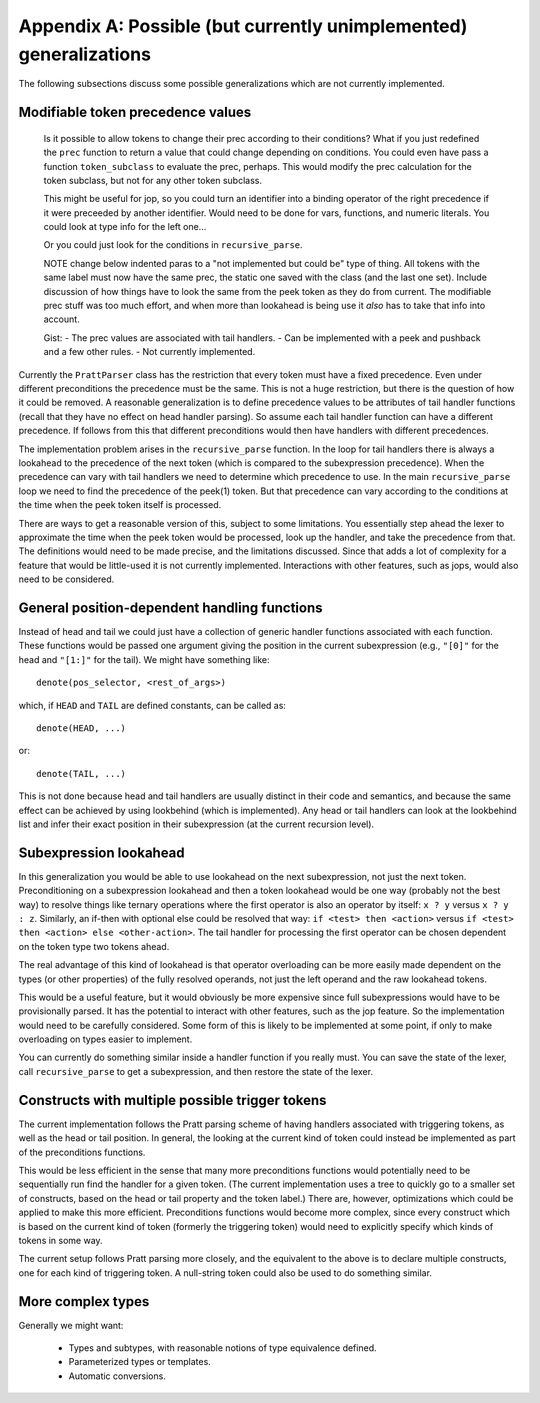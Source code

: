 Appendix A: Possible (but currently unimplemented) generalizations
==================================================================

The following subsections discuss some possible generalizations which are not
currently implemented.

Modifiable token precedence values
----------------------------------

   Is it possible to allow tokens to change their prec according to their
   conditions? What if you just redefined the ``prec`` function to return a value
   that could change depending on conditions.  You could even have pass a function
   ``token_subclass`` to evaluate the prec, perhaps.  This would modify the prec
   calculation for the token subclass, but not for any other token subclass.

   This might be useful for jop, so you could turn an identifier into a binding
   operator of the right precedence if it were preceeded by another identifier.
   Would need to be done for vars, functions, and numeric literals.  You could
   look at type info for the left one...

   Or you could just look for the conditions in ``recursive_parse``.

   NOTE change below indented paras to a "not implemented but could be" type of
   thing.  All tokens with the same label must now have the same prec, the static
   one saved with the class (and the last one set).  Include discussion of how
   things have to look the same from the peek token as they do from current.  The
   modifiable prec stuff was too much effort, and when more than lookahead is
   being use it *also* has to take that info into account.

   Gist: - The prec values are associated with tail handlers.  - Can be
   implemented with a peek and pushback and a few other rules.  - Not currently
   implemented.

Currently the ``PrattParser`` class has the restriction that every token must
have a fixed precedence.  Even under different preconditions the precedence
must be the same.  This is not a huge restriction, but there is the question of
how it could be removed.  A reasonable generalization is to define precedence
values to be attributes of tail handler functions (recall that they have no
effect on head handler parsing).  So assume each tail handler function can have
a different precedence.  If follows from this that different preconditions would
then have handlers with different precedences.

The implementation problem arises in the ``recursive_parse`` function.  In the
loop for tail handlers there is always a lookahead to the precedence of the
next token (which is compared to the subexpression precedence).  When the
precedence can vary with tail handlers we need to determine which precedence to
use.  In the main ``recursive_parse`` loop we need to find the precedence of
the peek(1) token.  But that precedence can vary according to the conditions at
the time when the peek token itself is processed.

There are ways to get a reasonable version of this, subject to some
limitations.  You essentially step ahead the lexer to approximate the time when
the peek token would be processed, look up the handler, and take the precedence
from that.  The definitions would need to be made precise, and the limitations
discussed.  Since that adds a lot of complexity for a feature that would be
little-used it is not currently implemented.  Interactions with other features,
such as jops, would also need to be considered.

General position-dependent handling functions
---------------------------------------------

Instead of head and tail we could just have a collection of generic handler
functions associated with each function.  These functions would be passed one
argument giving the position in the current subexpression (e.g., ``"[0]"`` for
the head and ``"[1:]"`` for the tail).  We might have something like::

       denote(pos_selector, <rest_of_args>)

which, if ``HEAD`` and ``TAIL`` are defined constants, can be called as::

       denote(HEAD, ...)

or::

       denote(TAIL, ...)

This is not done because head and tail handlers are usually distinct in their
code and semantics, and because the same effect can be achieved by using
lookbehind (which is implemented).  Any head or tail handlers can look at the
lookbehind list and infer their exact position in their subexpression (at the
current recursion level).

Subexpression lookahead
-----------------------

In this generalization you would be able to use lookahead on the next
subexpression, not just the next token.  Preconditioning on a subexpression
lookahead and then a token lookahead would be one way (probably not the best
way) to resolve things like ternary operations where the first operator is also
an operator by itself: ``x ? y`` versus ``x ? y : z``.  Similarly, an if-then
with optional else could be resolved that way: ``if <test> then <action>`` versus
``if <test> then <action> else <other-action>``.  The tail handler for
processing the first operator can be chosen dependent on the token type two
tokens ahead.

The real advantage of this kind of lookahead is that operator overloading can
be more easily made dependent on the types (or other properties) of the fully
resolved operands, not just the left operand and the raw lookahead tokens.

This would be a useful feature, but it would obviously be more expensive since
full subexpressions would have to be provisionally parsed.  It has the
potential to interact with other features, such as the jop feature.  So the
implementation would need to be carefully considered.  Some form of this is
likely to be implemented at some point, if only to make overloading on types
easier to implement.

You can currently do something similar inside a handler function if you really
must.  You can save the state of the lexer, call ``recursive_parse`` to get a
subexpression, and then restore the state of the lexer.

Constructs with multiple possible trigger tokens
------------------------------------------------

The current implementation follows the Pratt parsing scheme of having handlers
associated with triggering tokens, as well as the head or tail position.  In
general, the looking at the current kind of token could instead be implemented
as part of the preconditions functions.

This would be less efficient in the sense that many more preconditions
functions would potentially need to be sequentially run find the handler for a
given token.  (The current implementation uses a tree to quickly go to a
smaller set of constructs, based on the head or tail property and the token
label.) There are, however, optimizations which could be applied to make this
more efficient.  Preconditions functions would become more complex, since every
construct which is based on the current kind of token (formerly the triggering
token) would need to explicitly specify which kinds of tokens in some way.

The current setup follows Pratt parsing more closely, and the equivalent to the
above is to declare multiple constructs, one for each kind of triggering token.
A null-string token could also be used to do something similar.

More complex types
------------------

Generally we might want:

 - Types and subtypes, with reasonable notions of type equivalence defined.
 - Parameterized types or templates.
 - Automatic conversions.

